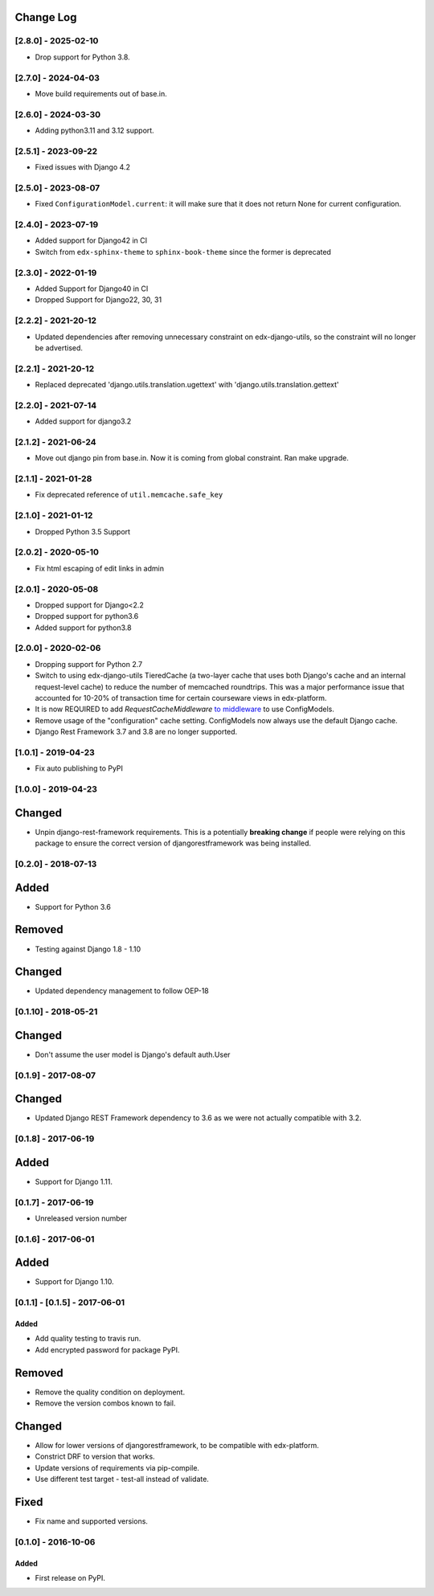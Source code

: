 Change Log
----------

..
   All enhancements and patches to django-config-models will be documented
   in this file.  It adheres to the structure of http://keepachangelog.com/ ,
   but in reStructuredText instead of Markdown (for ease of incorporation into
   Sphinx documentation and the PyPI description).

   This project adheres to Semantic Versioning (http://semver.org/).

.. There should always be an "Unreleased" section for changes pending release.

[2.8.0] - 2025-02-10
~~~~~~~~~~~~~~~~~~~~

* Drop support for Python 3.8.

[2.7.0] - 2024-04-03
~~~~~~~~~~~~~~~~~~~~

* Move build requirements out of base.in.

[2.6.0] - 2024-03-30
~~~~~~~~~~~~~~~~~~~~

* Adding python3.11 and 3.12 support.


[2.5.1] - 2023-09-22
~~~~~~~~~~~~~~~~~~~~

* Fixed issues with Django 4.2

[2.5.0] - 2023-08-07
~~~~~~~~~~~~~~~~~~~~

* Fixed ``ConfigurationModel.current``: it will make sure that it does not return None for current configuration.

[2.4.0] - 2023-07-19
~~~~~~~~~~~~~~~~~~~~

* Added support for Django42 in CI
* Switch from ``edx-sphinx-theme`` to ``sphinx-book-theme`` since the former is
  deprecated

[2.3.0] - 2022-01-19
~~~~~~~~~~~~~~~~~~~~
* Added Support for Django40 in CI
* Dropped Support for Django22, 30, 31

[2.2.2] - 2021-20-12
~~~~~~~~~~~~~~~~~~~~
* Updated dependencies after removing unnecessary constraint on edx-django-utils, so the constraint will no longer be advertised.

[2.2.1] - 2021-20-12
~~~~~~~~~~~~~~~~~~~~
* Replaced deprecated 'django.utils.translation.ugettext' with 'django.utils.translation.gettext'

[2.2.0] - 2021-07-14
~~~~~~~~~~~~~~~~~~~~
* Added support for django3.2

[2.1.2] - 2021-06-24
~~~~~~~~~~~~~~~~~~~~
* Move out django pin from base.in. Now it is coming from global constraint. Ran make upgrade.

[2.1.1] - 2021-01-28
~~~~~~~~~~~~~~~~~~~~
* Fix deprecated reference of ``util.memcache.safe_key``

[2.1.0] - 2021-01-12
~~~~~~~~~~~~~~~~~~~~
* Dropped Python 3.5 Support

[2.0.2] - 2020-05-10
~~~~~~~~~~~~~~~~~~~~
* Fix html escaping of edit links in admin

[2.0.1] - 2020-05-08
~~~~~~~~~~~~~~~~~~~~
* Dropped support for Django<2.2
* Dropped support for python3.6
* Added support for python3.8

[2.0.0] - 2020-02-06
~~~~~~~~~~~~~~~~~~~~
* Dropping support for Python 2.7
* Switch to using edx-django-utils TieredCache (a two-layer cache that uses both
  Django's cache and an internal request-level cache) to reduce the number of
  memcached roundtrips. This was a major performance issue that accounted for
  10-20% of transaction time for certain courseware views in edx-platform.
* It is now REQUIRED to add `RequestCacheMiddleware` `to middleware
  <https://github.com/openedx/edx-django-utils/tree/master/edx_django_utils/cache#tieredcachemiddleware>`_
  to use ConfigModels.
* Remove usage of the "configuration" cache setting. ConfigModels now always use
  the default Django cache.
* Django Rest Framework 3.7 and 3.8 are no longer supported.

[1.0.1] - 2019-04-23
~~~~~~~~~~~~~~~~~~~~
* Fix auto publishing to PyPI

[1.0.0] - 2019-04-23
~~~~~~~~~~~~~~~~~~~~
Changed
-------
* Unpin django-rest-framework requirements. This is a potentially **breaking change** if people were
  relying on this package to ensure the correct version of djangorestframework was being installed.


[0.2.0] - 2018-07-13
~~~~~~~~~~~~~~~~~~~~

Added
-----
* Support for Python 3.6

Removed
-------
* Testing against Django 1.8 - 1.10

Changed
-------
* Updated dependency management to follow OEP-18

[0.1.10] - 2018-05-21
~~~~~~~~~~~~~~~~~~~~~~~~~~~~~~~~~~~~~~~~~~~~~~~~

Changed
-------
* Don't assume the user model is Django's default auth.User


[0.1.9] - 2017-08-07
~~~~~~~~~~~~~~~~~~~~~~~~~~~~~~~~~~~~~~~~~~~~~~~~

Changed
-------
* Updated Django REST Framework dependency to 3.6 as we were not actually compatible with 3.2.


[0.1.8] - 2017-06-19
~~~~~~~~~~~~~~~~~~~~~~~~~~~~~~~~~~~~~~~~~~~~~~~~

Added
-----
* Support for Django 1.11.


[0.1.7] - 2017-06-19
~~~~~~~~~~~~~~~~~~~~~~~~~~~~~~~~~~~~~~~~~~~~~~~~
* Unreleased version number


[0.1.6] - 2017-06-01
~~~~~~~~~~~~~~~~~~~~~~~~~~~~~~~~~~~~~~~~~~~~~~~~

Added
-----
* Support for Django 1.10.

[0.1.1] - [0.1.5] - 2017-06-01
~~~~~~~~~~~~~~~~~~~~~~~~~~~~~~~~~~~~~~~~~~~~~~~~

Added
_____

* Add quality testing to travis run.
* Add encrypted password for package PyPI.

Removed
-------

* Remove the quality condition on deployment.
* Remove the version combos known to fail.

Changed
-------

* Allow for lower versions of djangorestframework, to be compatible with edx-platform.
* Constrict DRF to version that works.
* Update versions of requirements via pip-compile.
* Use different test target - test-all instead of validate.

Fixed
-----

* Fix name and supported versions.

[0.1.0] - 2016-10-06
~~~~~~~~~~~~~~~~~~~~~~~~~~~~~~~~~~~~~~~~~~~~~~~~

Added
_____

* First release on PyPI.
